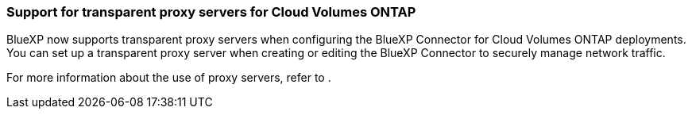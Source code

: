 === Support for transparent proxy servers for Cloud Volumes ONTAP

BlueXP now supports transparent proxy servers when configuring the BlueXP Connector for Cloud Volumes ONTAP deployments. You can set up a transparent proxy server when creating or editing the BlueXP Connector to securely manage network traffic.

For more information about the use of proxy servers, refer to
.
